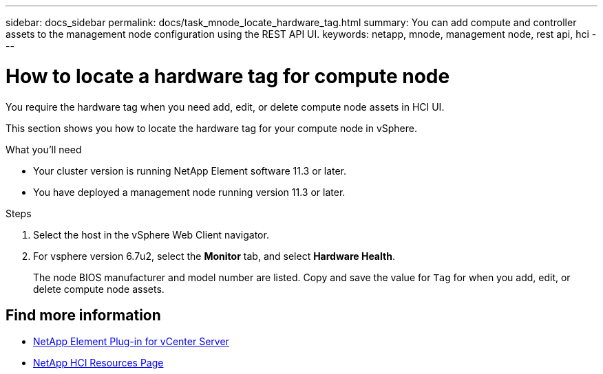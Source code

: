---
sidebar: docs_sidebar
permalink: docs/task_mnode_locate_hardware_tag.html
summary: You can add compute and controller assets to the management node configuration using the REST API UI.
keywords: netapp, mnode, management node, rest api, hci
---

= How to locate a hardware tag for compute node

:hardbreaks:
:nofooter:
:icons: font
:linkattrs:
:imagesdir: ../media/

[.lead]
You require the hardware tag when you need add, edit, or delete compute node assets in HCI UI.

This section shows you how to locate the hardware tag for your compute node in vSphere.

.What you'll need
* Your cluster version is running NetApp Element software 11.3 or later.
* You have deployed a management node running version 11.3 or later.

.About this task

.Steps
. Select the host in the vSphere Web Client navigator.
. For vsphere version 6.7u2, select the *Monitor* tab, and select *Hardware Health*.
+
The node BIOS manufacturer and model number are listed. Copy and save the value for `Tag` for when you add, edit, or delete compute node assets.

[discrete]
== Find more information
* https://docs.netapp.com/us-en/vcp/index.html[NetApp Element Plug-in for vCenter Server^]
* https://www.netapp.com/hybrid-cloud/hci-documentation/[NetApp HCI Resources Page^]

// Doc-3482 06/09/2021
